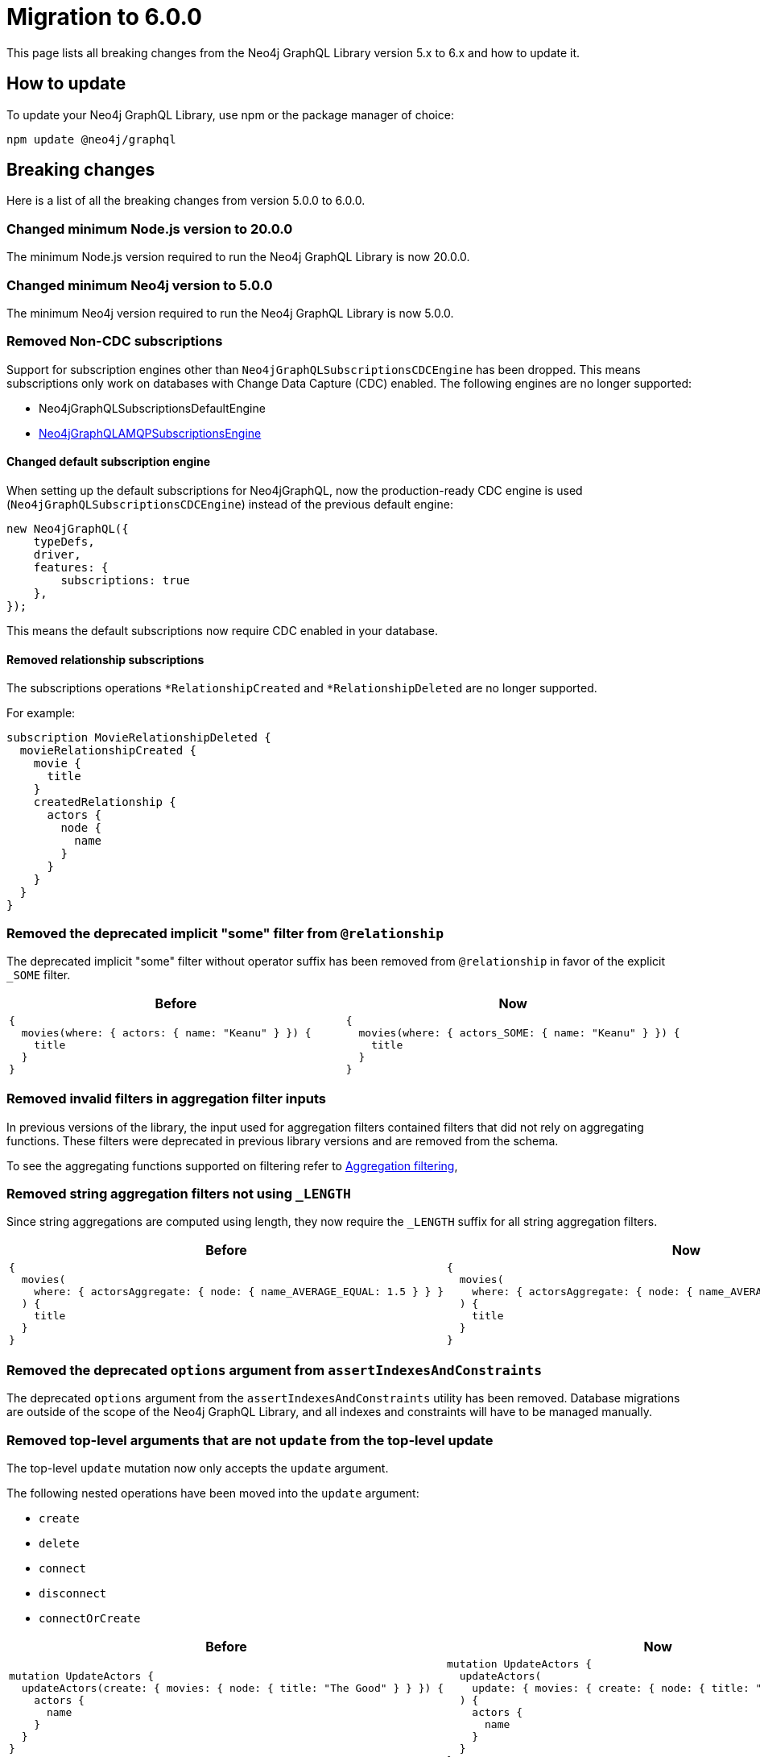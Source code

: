[[v6-migration]]
:description: This page lists the breaking changes from version 5.0.0 to 6.0.0 and describes how to update.
:page-aliases: guides/index.adoc, guides/migration-guide/index.adoc, guides/migration-guide/server.adoc, \
guides/migration-guide/queries.adoc, guides/migration-guide/type-definitions.adoc, guides/migration-guide/mutations.adoc

= Migration to 6.0.0

This page lists all breaking changes from the Neo4j GraphQL Library version 5.x to 6.x and how to update it.

== How to update

To update your Neo4j GraphQL Library, use npm or the package manager of choice:

[source, bash, indent=0]
----
npm update @neo4j/graphql
----

== Breaking changes

Here is a list of all the breaking changes from version 5.0.0 to 6.0.0.

=== Changed minimum Node.js version to 20.0.0

The minimum Node.js version required to run the Neo4j GraphQL Library is now 20.0.0.

=== Changed minimum Neo4j version to 5.0.0

The minimum Neo4j version required to run the Neo4j GraphQL Library is now 5.0.0.


=== Removed Non-CDC subscriptions

Support for subscription engines other than `Neo4jGraphQLSubscriptionsCDCEngine` has been dropped.
This means subscriptions only work on databases with Change Data Capture (CDC) enabled. The following engines are no longer supported:

* Neo4jGraphQLSubscriptionsDefaultEngine
* link:https://www.npmjs.com/package/@neo4j/graphql-amqp-subscriptions-engine[Neo4jGraphQLAMQPSubscriptionsEngine]

==== Changed default subscription engine

When setting up the default subscriptions for Neo4jGraphQL, now the production-ready CDC engine is used (`Neo4jGraphQLSubscriptionsCDCEngine`) instead of the previous default engine:

[source, javascript]
----
new Neo4jGraphQL({
    typeDefs,
    driver,
    features: {
        subscriptions: true
    },
});
----

This means the default subscriptions now require CDC enabled in your database.

==== Removed relationship subscriptions

The subscriptions operations `*RelationshipCreated` and `*RelationshipDeleted` are no longer supported.

For example:

[source, graphql, indent=0]
----
subscription MovieRelationshipDeleted {
  movieRelationshipCreated {
    movie {
      title
    }
    createdRelationship {
      actors {
        node {
          name
        }
      }
    }
  }
}
----

=== Removed the deprecated implicit "some" filter from `@relationship`

The deprecated implicit "some" filter without operator suffix has been removed from `@relationship` in favor of the explicit `_SOME` filter.

[cols="1,1"]
|===
|Before | Now

a|
[source, graphql, indent=0]
----
{
  movies(where: { actors: { name: "Keanu" } }) {
    title
  }
}
----
a|
[source, graphql, indent=0]
----
{
  movies(where: { actors_SOME: { name: "Keanu" } }) {
    title
  }
}
----
|===

=== Removed invalid filters in aggregation filter inputs

In previous versions of the library, the input used for aggregation filters contained filters that did not rely on aggregating functions.
These filters were deprecated in previous library versions and are removed from the schema.

To see the aggregating functions supported on filtering refer to xref:/queries-aggregations/filtering.adoc#_aggregation_filtering[Aggregation filtering],

=== Removed string aggregation filters not using `_LENGTH`

Since string aggregations are computed using length, they now require the `_LENGTH` suffix for all string aggregation filters.

[cols="1,1"]
|===
|Before | Now

a|
[source, graphql, indent=0]
----
{
  movies(
    where: { actorsAggregate: { node: { name_AVERAGE_EQUAL: 1.5 } } }
  ) {
    title
  }
}

----
a|
[source, graphql, indent=0]
----
{
  movies(
    where: { actorsAggregate: { node: { name_AVERAGE_LENGTH_EQUAL: 1.5 } } }
  ) {
    title
  }
}

----
|===

=== Removed the deprecated `options` argument from `assertIndexesAndConstraints`

The deprecated `options` argument from the `assertIndexesAndConstraints` utility has been removed.
Database migrations are outside of the scope of the Neo4j GraphQL Library, and all indexes and constraints will have to be managed manually.


=== Removed top-level arguments that are not `update` from the top-level update

The top-level `update` mutation now only accepts the `update` argument.

The following nested operations have been moved into the `update` argument:

  - `create`
  - `delete`
  - `connect`
  - `disconnect`
  - `connectOrCreate`

[cols="1,1"]
|===
|Before | Now

a|
[source, graphql, indent=0]
----
mutation UpdateActors {
  updateActors(create: { movies: { node: { title: "The Good" } } }) {
    actors {
      name
    }
  }
}
----
a|
[source, graphql, indent=0]
----
mutation UpdateActors {
  updateActors(
    update: { movies: { create: { node: { title: "The Good" } } } }
  ) {
    actors {
      name
    }
  }
}
----
|===

=== Changed the sort argument for interfaces connection fields

The sort argument for interfaces connection fields is now a list of non-nullable elements.

[cols="1,1"]
|===
|Before | Now

a|
[source, graphql, indent=0]
----
productionsConnection(after: String, first: Int, sort: [ProductionSort], where: ProductionWhere): ProductionsConnection!
----
a|
[source, graphql, indent=0]
----
productionsConnection(after: String, first: Int, sort: [ProductionSort!], where: ProductionWhere): ProductionsConnection!
----
|===

=== The deprecated `_NOT` filters are no longer supported

The following deprecated `NOT` filters are removed from the schema since they are no longer supported:

  - `_NOT`
  - `_NOT_CONTAINS`
  - `_NOT_ENDS_WITH`
  - `_NOT_IN`
  - `_NOT_STARTS_WITH`
  - `_NOT_INCUDES`
  - `node_NOT`
  - `edge_NOT`

To achieve the same in version 6.x of the GraphQL Library, use the xref:/queries-aggregations/filtering.adoc#_boolean_operators[boolean `NOT` operator] instead.

[cols="1,1"]
|===
|Before | Now

a|
[source, graphql, indent=0]
----
query {
  movies(where: { title_NOT: "The Matrix" }) {
    title
  }
}

----
a|
[source, graphql, indent=0]
----
query {
  movies(where: { NOT: { title_EQ: "The Matrix" } }) {
    title
  }
}
----
|===

=== The deprecated `_NOT` on `@relationship` filters are no longer supported

The following deprecated `_NOT` filters on `@relationship` are removed and no longer supported:

  - `actors_NOT`
  - `actorsConnection_NOT`

To achieve the same in version 6.x of the GraphQL Library, use the `NONE` quantifier.

[cols="1,1"]
|===
|Before | Now

a|
[source, graphql, indent=0]
----
query {
  movies(where: { actors_NOT: { name_EQ: "Keanu" } }) {
    title
  }
}
----
a|
[source, graphql, indent=0]
----
query {
  movies(where: { actors_NONE: { name_EQ: "Keanu" } }) {
    title
  }
}
----
|===

=== Removed the bookmark field from the schema

The bookmark field has been removed from the mutation `info` responses (`CreateInfo`, `UpdateInfo`, `DeleteInfo`) as it is no longer required.


=== Changed the `excludeDeprecatedFields` setting in the Neo4jFeaturesSettings

As in version 6.x many of the deprecated fields have been removed, the `excludeDeprecatedFields` setting has been modified to reflect these changes.

The following fields have been removed:

  - `bookmark`
  - `negationFilters`
  - `arrayFilters`
  - `stringAggregation`
  - `aggregationFilters`
  - `nestedUpdateOperationsFields`

The following fields have been added:


  - `implicitEqualFilters`
  - `deprecatedOptionsArgument`
  - `directedArgument`

== Additions

=== Added the `_EQ` filter as an alternative to the deprecated implicit equal filters

The `count_EQ` filter is now available as an alternative to the deprecated `count` filter.

[cols="1,1"]
|===
|Before | Now

a|
[source, graphql, indent=0]
----
{
  movies(where: { actorsAggregate: { count: 10 } }) {
    title
  }
}
----
a|
[source, graphql, indent=0]
----
{
  movies(where: { actorsAggregate: { count_EQ: 10 } }) {
    title
  }
}
----
|===

=== Added the `_EQ` filter as an alternative to the deprecated implicit "equal" filter

The `_EQ` filter is now available as an alternative to the deprecated implicit "equal" filter.

[cols="1,1"]
|===
|Before | Now

a|
[source, graphql, indent=0]
----
{
  movies(where: { title: "The Matrix" }) {
    title
  }
}

----
a|
[source, graphql, indent=0]
----
{
  movies(where: { title_EQ: "The Matrix" }) {
    title
  }
}
----
|===

== Deprecations and warnings

=== Implicit equality filters are deprecated

The following implicit equality filters are deprecated: 

  - `{ name: "Keanu" }`
  - `{ count: 10 }` 

You can achieve the same by using `{ name_EQ: "Keanu" }` and `{ count_EQ: 10 }`.
The deprecated quality filters will be removed in version 7.x.

[cols="1,1"]
|===
|Before | Now

a|
[source, graphql, indent=0]
----
query {
  users(where: { name: "John" }) {
    id
    name
  }
}
----
a|
[source, graphql, indent=0]
----
query {
  users(where: { name_EQ: "John" }) {
    id
    name
  }
}
----
|===

=== `@node` will have to be explicitly defined

In the future, types without the `@node` directive will no longer be treated as Neo4j nodes.
In version 6.0.0, it's not required to specify every GraphQL type representing a Neo4j node with the `@node` directive, however it's recommended to do so and a warning is raised if you don't.
There are genuine cases in which a `@node` should not be used, e.g., for types returned by @cypher fields which are not Neo4j nodes.

[cols="1,1"]
|===
|Before | Now

a|
[source, graphql, indent=0]
----
type Movie {
    title: String
    actors: [Person!]! @relationship(type: "ACTED_IN", direction: IN)
}

type Person {
    name: String
}
----
a|
[source, graphql, indent=0]
----
type Movie @node {
    title: String
    actors: [Person!]! @relationship(type: "ACTED_IN", direction: IN)
}

type Person @node {
    name: String
}
----
|===

=== Deprecated the implicit equality filters

Previously, if a field was present in a filter without specifying the operator, it was treated as an equality filter.
This behavior is now deprecated and will be removed in the future.
Use the `_EQ` filter instead.

[cols="1,1"]
|===
|Before | Now

a|
[source, graphql, indent=0]
----
{
  movies(where: { title: "The Matrix" }) {
    title
  }
}
----
a|
[source, graphql, indent=0]
----
{
  movies(where: { title_EQ: "The Matrix" }) {
    title
  }
}
----
|===

=== Deprecated pagination `options` argument

The `options` argument in query and `@relationship` fields is deprecated and will be removed in the future.
Use the `limit`, `offset` and `sort` arguments instead.

[cols="1,1"]
|===
|Before | Now

a|
[source, graphql, indent=0]
----
{
  movies(options: { limit: 10, offset: 10, sort: { title: ASC } }) {
    title
  }
}
----
a|
[source, graphql, indent=0]
----
{
  movies(limit: 10, offset: 10, sort: { title: ASC }) {
    title
  }
}
----
|===


=== Deprecated `directed` argument in `@relationship` fields

The `directed` argument was used to change the query direction of the relationship field at the query time, for instance:


[source, graphql, indent=0]
----
{
  movies {
    title
    actors(directed: false) {
      name
    }
  }
}
----

The `directed` argument in `@relationship` fields is deprecated and will be removed in the future.
Configure the query direction via the `queryDirection` and `direction` arguments of the `@relationship` directive instead.

=== Deprecated `@relationship.queryDirection` `_DEFAULT` and `_ONLY` options

Following the deprecation of the `directed` argument, the values accepted by the `@relationship.queryDirection` have changed:

- `DEFAULT_DIRECTED` is deprecated.
- `DEFAULT_UNDIRECTED` is deprecated.
- `DIRECTED_ONLY` is renamed to `DIRECTED`.
- `UNDIRECTED_ONLY` is renamed to `UNDIRECTED`.

A warning is raised if you use a deprecated value.
